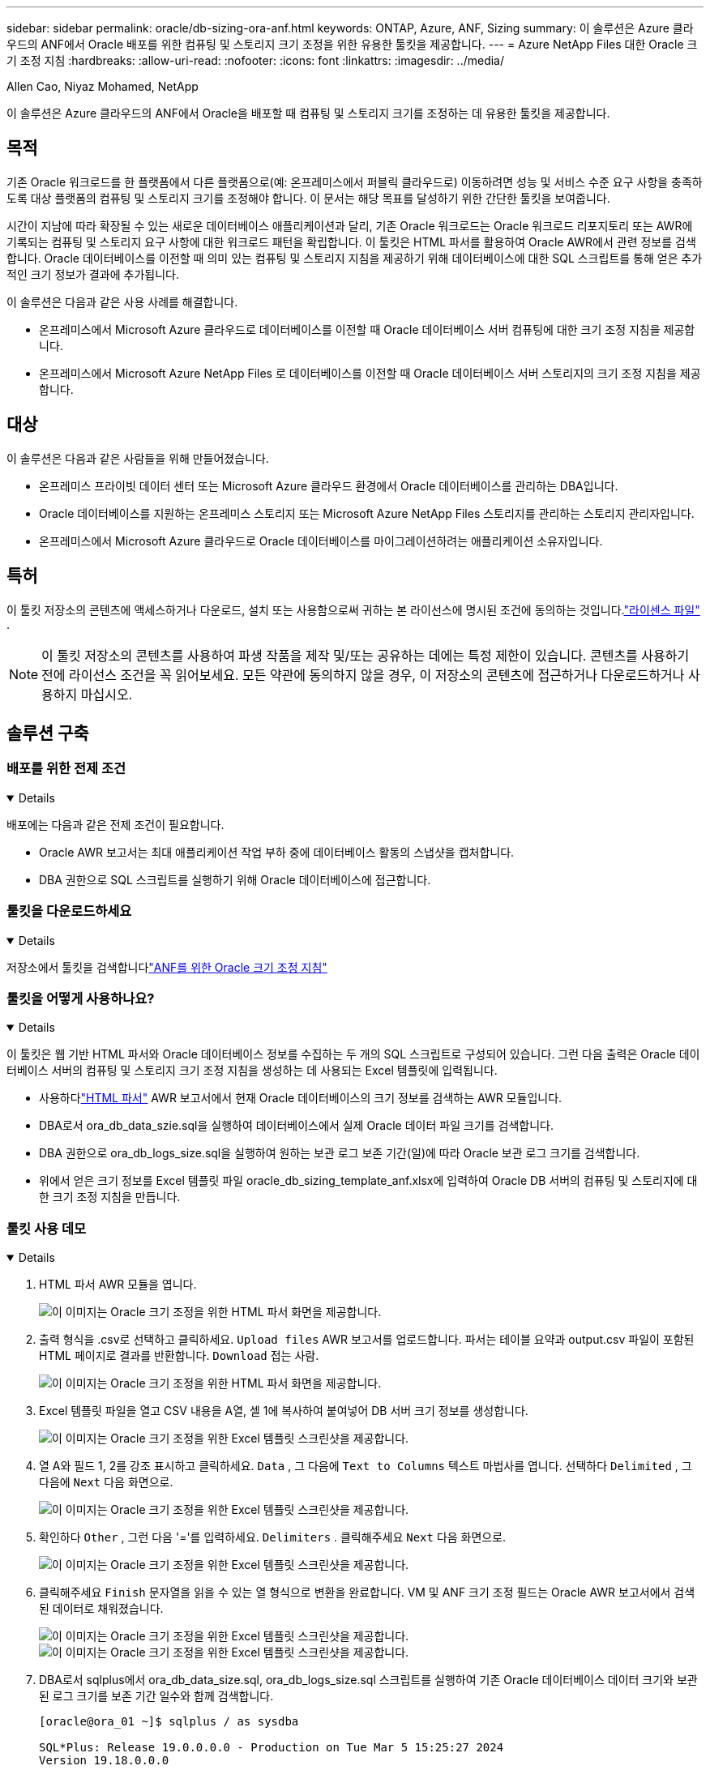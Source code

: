 ---
sidebar: sidebar 
permalink: oracle/db-sizing-ora-anf.html 
keywords: ONTAP, Azure, ANF, Sizing 
summary: 이 솔루션은 Azure 클라우드의 ANF에서 Oracle 배포를 위한 컴퓨팅 및 스토리지 크기 조정을 위한 유용한 툴킷을 제공합니다. 
---
= Azure NetApp Files 대한 Oracle 크기 조정 지침
:hardbreaks:
:allow-uri-read: 
:nofooter: 
:icons: font
:linkattrs: 
:imagesdir: ../media/


Allen Cao, Niyaz Mohamed, NetApp

[role="lead"]
이 솔루션은 Azure 클라우드의 ANF에서 Oracle을 배포할 때 컴퓨팅 및 스토리지 크기를 조정하는 데 유용한 툴킷을 제공합니다.



== 목적

기존 Oracle 워크로드를 한 플랫폼에서 다른 플랫폼으로(예: 온프레미스에서 퍼블릭 클라우드로) 이동하려면 성능 및 서비스 수준 요구 사항을 충족하도록 대상 플랫폼의 컴퓨팅 및 스토리지 크기를 조정해야 합니다.  이 문서는 해당 목표를 달성하기 위한 간단한 툴킷을 보여줍니다.

시간이 지남에 따라 확장될 수 있는 새로운 데이터베이스 애플리케이션과 달리, 기존 Oracle 워크로드는 Oracle 워크로드 리포지토리 또는 AWR에 기록되는 컴퓨팅 및 스토리지 요구 사항에 대한 워크로드 패턴을 확립합니다.  이 툴킷은 HTML 파서를 활용하여 Oracle AWR에서 관련 정보를 검색합니다.  Oracle 데이터베이스를 이전할 때 의미 있는 컴퓨팅 및 스토리지 지침을 제공하기 위해 데이터베이스에 대한 SQL 스크립트를 통해 얻은 추가적인 크기 정보가 결과에 추가됩니다.

이 솔루션은 다음과 같은 사용 사례를 해결합니다.

* 온프레미스에서 Microsoft Azure 클라우드로 데이터베이스를 이전할 때 Oracle 데이터베이스 서버 컴퓨팅에 대한 크기 조정 지침을 제공합니다.
* 온프레미스에서 Microsoft Azure NetApp Files 로 데이터베이스를 이전할 때 Oracle 데이터베이스 서버 스토리지의 크기 조정 지침을 제공합니다.




== 대상

이 솔루션은 다음과 같은 사람들을 위해 만들어졌습니다.

* 온프레미스 프라이빗 데이터 센터 또는 Microsoft Azure 클라우드 환경에서 Oracle 데이터베이스를 관리하는 DBA입니다.
* Oracle 데이터베이스를 지원하는 온프레미스 스토리지 또는 Microsoft Azure NetApp Files 스토리지를 관리하는 스토리지 관리자입니다.
* 온프레미스에서 Microsoft Azure 클라우드로 Oracle 데이터베이스를 마이그레이션하려는 애플리케이션 소유자입니다.




== 특허

이 툴킷 저장소의 콘텐츠에 액세스하거나 다운로드, 설치 또는 사용함으로써 귀하는 본 라이선스에 명시된 조건에 동의하는 것입니다.link:https://netapp.sharepoint.com/sites/CIEBuilt-OnsTeam-DatabasesandApps/Shared%20Documents/Forms/AllItems.aspx?id=%2Fsites%2FCIEBuilt%2DOnsTeam%2DDatabasesandApps%2FShared%20Documents%2FDatabases%20and%20Apps%2FDatabase%20Solutions%2FDB%20Sizing%20Toolkits%2FOracle%20Sizing%20Guidance%20for%20ANF%2FLICENSE%2ETXT&parent=%2Fsites%2FCIEBuilt%2DOnsTeam%2DDatabasesandApps%2FShared%20Documents%2FDatabases%20and%20Apps%2FDatabase%20Solutions%2FDB%20Sizing%20Toolkits%2FOracle%20Sizing%20Guidance%20for%20ANF["라이센스 파일"^] .


NOTE: 이 툴킷 저장소의 콘텐츠를 사용하여 파생 작품을 제작 및/또는 공유하는 데에는 특정 제한이 있습니다.  콘텐츠를 사용하기 전에 라이선스 조건을 꼭 읽어보세요.  모든 약관에 동의하지 않을 경우, 이 저장소의 콘텐츠에 접근하거나 다운로드하거나 사용하지 마십시오.



== 솔루션 구축



=== 배포를 위한 전제 조건

[%collapsible%open]
====
배포에는 다음과 같은 전제 조건이 필요합니다.

* Oracle AWR 보고서는 최대 애플리케이션 작업 부하 중에 데이터베이스 활동의 스냅샷을 캡처합니다.
* DBA 권한으로 SQL 스크립트를 실행하기 위해 Oracle 데이터베이스에 접근합니다.


====


=== 툴킷을 다운로드하세요

[%collapsible%open]
====
저장소에서 툴킷을 검색합니다link:https://netapp.sharepoint.com/sites/CIEBuilt-OnsTeam-DatabasesandApps/Shared%20Documents/Forms/AllItems.aspx?csf=1&web=1&e=uJYdVB&CID=bec786b6%2Dccaa%2D42e3%2Db47d%2Ddf0dcb0ce0ef&RootFolder=%2Fsites%2FCIEBuilt%2DOnsTeam%2DDatabasesandApps%2FShared%20Documents%2FDatabases%20and%20Apps%2FDatabase%20Solutions%2FDB%20Sizing%20Toolkits%2FOracle%20Sizing%20Guidance%20for%20ANF&FolderCTID=0x01200006E27E44A468B3479EA2D52BCD950351["ANF를 위한 Oracle 크기 조정 지침"^]

====


=== 툴킷을 어떻게 사용하나요?

[%collapsible%open]
====
이 툴킷은 웹 기반 HTML 파서와 Oracle 데이터베이스 정보를 수집하는 두 개의 SQL 스크립트로 구성되어 있습니다.  그런 다음 출력은 Oracle 데이터베이스 서버의 컴퓨팅 및 스토리지 크기 조정 지침을 생성하는 데 사용되는 Excel 템플릿에 입력됩니다.

* 사용하다link:https://app.atroposs.com/#/awr-module["HTML 파서"^] AWR 보고서에서 현재 Oracle 데이터베이스의 크기 정보를 검색하는 AWR 모듈입니다.
* DBA로서 ora_db_data_szie.sql을 실행하여 데이터베이스에서 실제 Oracle 데이터 파일 크기를 검색합니다.
* DBA 권한으로 ora_db_logs_size.sql을 실행하여 원하는 보관 로그 보존 기간(일)에 따라 Oracle 보관 로그 크기를 검색합니다.
* 위에서 얻은 크기 정보를 Excel 템플릿 파일 oracle_db_sizing_template_anf.xlsx에 입력하여 Oracle DB 서버의 컴퓨팅 및 스토리지에 대한 크기 조정 지침을 만듭니다.


====


=== 툴킷 사용 데모

[%collapsible%open]
====
. HTML 파서 AWR 모듈을 엽니다.
+
image:db-sizing-ora-parser-001.png["이 이미지는 Oracle 크기 조정을 위한 HTML 파서 화면을 제공합니다."]

. 출력 형식을 .csv로 선택하고 클릭하세요. `Upload files` AWR 보고서를 업로드합니다.  파서는 테이블 요약과 output.csv 파일이 포함된 HTML 페이지로 결과를 반환합니다. `Download` 접는 사람.
+
image:db-sizing-ora-parser-002.png["이 이미지는 Oracle 크기 조정을 위한 HTML 파서 화면을 제공합니다."]

. Excel 템플릿 파일을 열고 CSV 내용을 A열, 셀 1에 복사하여 붙여넣어 DB 서버 크기 정보를 생성합니다.
+
image:db-sizing-ora-parser-anf-003.png["이 이미지는 Oracle 크기 조정을 위한 Excel 템플릿 스크린샷을 제공합니다."]

. 열 A와 필드 1, 2를 강조 표시하고 클릭하세요. `Data` , 그 다음에 `Text to Columns` 텍스트 마법사를 엽니다.  선택하다 `Delimited` , 그 다음에 `Next` 다음 화면으로.
+
image:db-sizing-ora-parser-anf-004.png["이 이미지는 Oracle 크기 조정을 위한 Excel 템플릿 스크린샷을 제공합니다."]

. 확인하다 `Other` , 그런 다음 '='를 입력하세요. `Delimiters` .  클릭해주세요 `Next` 다음 화면으로.
+
image:db-sizing-ora-parser-anf-005.png["이 이미지는 Oracle 크기 조정을 위한 Excel 템플릿 스크린샷을 제공합니다."]

. 클릭해주세요 `Finish` 문자열을 읽을 수 있는 열 형식으로 변환을 완료합니다.  VM 및 ANF 크기 조정 필드는 Oracle AWR 보고서에서 검색된 데이터로 채워졌습니다.
+
image:db-sizing-ora-parser-anf-006.png["이 이미지는 Oracle 크기 조정을 위한 Excel 템플릿 스크린샷을 제공합니다."] image:db-sizing-ora-parser-anf-007.png["이 이미지는 Oracle 크기 조정을 위한 Excel 템플릿 스크린샷을 제공합니다."]

. DBA로서 sqlplus에서 ora_db_data_size.sql, ora_db_logs_size.sql 스크립트를 실행하여 기존 Oracle 데이터베이스 데이터 크기와 보관된 로그 크기를 보존 기간 일수와 함께 검색합니다.
+
....

[oracle@ora_01 ~]$ sqlplus / as sysdba

SQL*Plus: Release 19.0.0.0.0 - Production on Tue Mar 5 15:25:27 2024
Version 19.18.0.0.0

Copyright (c) 1982, 2022, Oracle.  All rights reserved.


Connected to:
Oracle Database 19c Enterprise Edition Release 19.0.0.0.0 - Production
Version 19.18.0.0.0


SQL> @/home/oracle/ora_db_data_size.sql;

Aggregate DB File Size, GiB Aggregate DB File RW, GiB Aggregate DB File RO, GiB
--------------------------- ------------------------- -------------------------
                     159.05                    159.05                         0

SQL> @/home/oracle/ora_db_logs_size.sql;
Enter value for archivelog_retention_days: 14
old   6:       where first_time >= sysdate - &archivelog_retention_days
new   6:       where first_time >= sysdate - 14

Log Size, GiB
-------------
        93.83

SQL>

....
+

NOTE: 위 스크립트를 사용하여 검색한 데이터베이스 크기 정보는 모든 물리적 데이터베이스 데이터 파일이나 로그 파일의 실제 크기의 합계입니다.  이는 각 데이터 파일 내부에 사용 가능한 여유 공간에는 반영되지 않습니다.

. 결과를 Excel 파일에 입력하여 사이즈 지침 출력을 완료합니다.
+
image:db-sizing-ora-parser-anf-008.png["이 이미지는 Oracle 크기 조정을 위한 Excel 템플릿 스크린샷을 제공합니다."]

. ANF는 3단계 서비스 수준(Standard, Premium, Ultra)을 사용하여 데이터베이스 볼륨 처리량 한도를 관리합니다.  참조하다link:https://learn.microsoft.com/en-us/azure/azure-netapp-files/azure-netapp-files-service-levels["Azure NetApp Files 의 서비스 수준"^] 자세한 내용은.  크기 조정 지침 출력을 기반으로 데이터베이스 요구 사항을 충족하는 처리량을 제공하는 ANF 서비스 수준을 선택합니다.


====